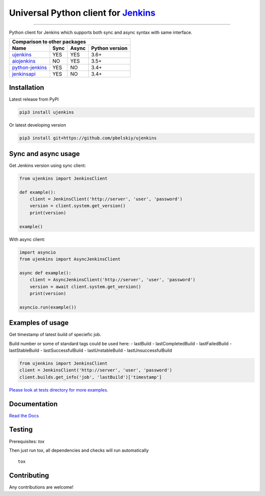 Universal Python client for `Jenkins <http://jenkins.io>`_
==========================================================

|Build status|
|Docs status|
|Coverage status|
|Version status|
|Downloads status|

.. |Build status|
   image:: https://github.com/pbelskiy/ujenkins/workflows/Tests/badge.svg
.. |Docs status|
   image:: https://readthedocs.org/projects/ujenkins/badge/?version=latest
.. |Coverage status|
   image:: https://img.shields.io/coveralls/github/pbelskiy/ujenkins?label=Coverage
.. |Version status|
   image:: https://img.shields.io/pypi/pyversions/ujenkins?label=Python
.. |Downloads status|
   image:: https://img.shields.io/pypi/dm/ujenkins?color=1&label=Downloads

----

Python client for Jenkins which supports both sync and async syntax with same interface.

+----------------------------------------------------+
|   Comparison to other packages                     |
+-------------------+-------+-------+----------------+
| Name              | Sync  | Async | Python version |
+===================+=======+=======+================+
| `ujenkins`_       |  YES  |  YES  | 3.6+           |
+-------------------+-------+-------+----------------+
| `aiojenkins`_     |  NO   |  YES  | 3.5+           |
+-------------------+-------+-------+----------------+
| `python-jenkins`_ |  YES  |  NO   | 3.4+           |
+-------------------+-------+-------+----------------+
| `jenkinsapi`_     |  YES  |  NO   | 3.4+           |
+-------------------+-------+-------+----------------+

.. _ujenkins: https://github.com/pbelskiy/ujenkins
.. _aiojenkins: https://github.com/pbelskiy/aiojenkins
.. _python-jenkins: https://opendev.org/jjb/python-jenkins
.. _jenkinsapi: https://github.com/pycontribs/jenkinsapi

Installation
------------

Latest release from PyPI

.. code:: shell

    pip3 install ujenkins

Or latest developing version

.. code:: shell

    pip3 install git+https://github.com/pbelskiy/ujenkins

Sync and async usage
--------------------

Get Jenkins version using sync client:

.. code:: python

    from ujenkins import JenkinsClient

    def example():
        client = JenkinsClient('http://server', 'user', 'password')
        version = client.system.get_version()
        print(version)

    example()

With async client:

.. code:: python

    import asyncio
    from ujenkins import AsyncJenkinsClient

    async def example():
        client = AsyncJenkinsClient('http://server', 'user', 'password')
        version = await client.system.get_version()
        print(version)

    asyncio.run(example())

Examples of usage
-----------------

Get timestamp of latest build of speciefic job.

Build number or some of standard tags could be used here:
- lastBuild
- lastCompletedBuild
- lastFailedBuild
- lastStableBuild
- lastSuccessfulBuild
- lastUnstableBuild
- lastUnsuccessfulBuild

.. code:: python

    from ujenkins import JenkinsClient
    client = JenkinsClient('http://server', 'user', 'password')
    client.builds.get_info('job', 'lastBuild')['timestamp']

`Please look at tests directory for more examples. <https://github.com/pbelskiy/ujenkins/tree/master/tests>`_

Documentation
-------------

`Read the Docs <https://ujenkins.readthedocs.io/en/latest/>`_

Testing
-------

Prerequisites: `tox`

Then just run tox, all dependencies and checks will run automatically

::

    tox

Contributing
------------

Any contributions are welcome!
